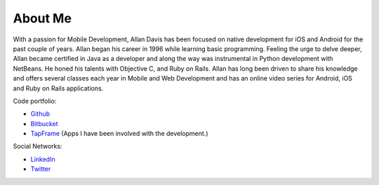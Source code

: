 About Me
=========

.. image:: ../images/leatherhead.jpg
   :width: 150
   


With a passion for Mobile Development, Allan Davis has been focused on native development for iOS and Android for the past couple of years.   Allan began his career in 1996 while learning basic programming.  Feeling the urge to delve deeper, Allan became certified in Java as a developer and along the way was instrumental in Python development with NetBeans.  He honed his talents with Objective C, and Ruby on Rails.  Allan has long been driven to share his knowledge and offers several classes each year in Mobile and Web Development and has an online video series for Android, iOS and Ruby on Rails applications.

Code portfolio:

* Github_
* Bitbucket_
* TapFrame_ (Apps I have been involved with the development.)


Social Networks: 

* LinkedIn_
* Twitter_



.. _github: https://github.com/cajun-code/
.. _bitbucket: https://bitbucket.org/cajun_code
.. _twitter: https://twitter.com/cajun_code
.. _coderwall: https://coderwall.com/cajun-code
.. _tapframe: https://tapfame.com/cajun_code/
.. _linkedin: http://www.linkedin.com/in/cajuncode/

